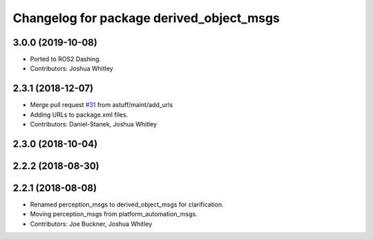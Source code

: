 ^^^^^^^^^^^^^^^^^^^^^^^^^^^^^^^^^^^^^^^^^
Changelog for package derived_object_msgs
^^^^^^^^^^^^^^^^^^^^^^^^^^^^^^^^^^^^^^^^^

3.0.0 (2019-10-08)
------------------
* Ported to ROS2 Dashing.
* Contributors: Joshua Whitley

2.3.1 (2018-12-07)
------------------
* Merge pull request `#31 <https://github.com/astuff/astuff_sensor_msgs/issues/31>`_ from astuff/maint/add_urls
* Adding URLs to package.xml files.
* Contributors: Daniel-Stanek, Joshua Whitley

2.3.0 (2018-10-04)
------------------

2.2.2 (2018-08-30)
------------------

2.2.1 (2018-08-08)
------------------
* Renamed perception_msgs to derived_object_msgs for clarification.
* Moving perception_msgs from platform_automation_msgs.
* Contributors: Joe Buckner, Joshua Whitley
